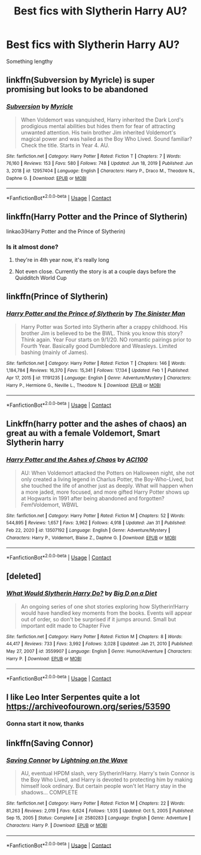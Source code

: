 #+TITLE: Best fics with Slytherin Harry AU?

* Best fics with Slytherin Harry AU?
:PROPERTIES:
:Author: BoyWhoSwallowedAStar
:Score: 6
:DateUnix: 1612313229.0
:DateShort: 2021-Feb-03
:FlairText: Recommendation
:END:
Something lengthy


** linkffn(Subversion by Myricle) is super promising but looks to be abandoned
:PROPERTIES:
:Author: francoisschubert
:Score: 4
:DateUnix: 1612330815.0
:DateShort: 2021-Feb-03
:END:

*** [[https://www.fanfiction.net/s/12957404/1/][*/Subversion/*]] by [[https://www.fanfiction.net/u/4812200/Myricle][/Myricle/]]

#+begin_quote
  When Voldemort was vanquished, Harry inherited the Dark Lord's prodigious mental abilities but hides them for fear of attracting unwanted attention. His twin brother Jim inherited Voldemort's magical power and was hailed as the Boy Who Lived. Sound familiar? Check the title. Starts in Year 4. AU.
#+end_quote

^{/Site/:} ^{fanfiction.net} ^{*|*} ^{/Category/:} ^{Harry} ^{Potter} ^{*|*} ^{/Rated/:} ^{Fiction} ^{T} ^{*|*} ^{/Chapters/:} ^{7} ^{*|*} ^{/Words/:} ^{76,160} ^{*|*} ^{/Reviews/:} ^{153} ^{*|*} ^{/Favs/:} ^{580} ^{*|*} ^{/Follows/:} ^{748} ^{*|*} ^{/Updated/:} ^{Jun} ^{18,} ^{2019} ^{*|*} ^{/Published/:} ^{Jun} ^{3,} ^{2018} ^{*|*} ^{/id/:} ^{12957404} ^{*|*} ^{/Language/:} ^{English} ^{*|*} ^{/Characters/:} ^{Harry} ^{P.,} ^{Draco} ^{M.,} ^{Theodore} ^{N.,} ^{Daphne} ^{G.} ^{*|*} ^{/Download/:} ^{[[http://www.ff2ebook.com/old/ffn-bot/index.php?id=12957404&source=ff&filetype=epub][EPUB]]} ^{or} ^{[[http://www.ff2ebook.com/old/ffn-bot/index.php?id=12957404&source=ff&filetype=mobi][MOBI]]}

--------------

*FanfictionBot*^{2.0.0-beta} | [[https://github.com/FanfictionBot/reddit-ffn-bot/wiki/Usage][Usage]] | [[https://www.reddit.com/message/compose?to=tusing][Contact]]
:PROPERTIES:
:Author: FanfictionBot
:Score: 2
:DateUnix: 1612330837.0
:DateShort: 2021-Feb-03
:END:


** linkffn(Harry Potter and the Prince of Slytherin)

linkao3(Harry Potter and the Prince of Slytherin)
:PROPERTIES:
:Author: 100beep
:Score: 3
:DateUnix: 1612317948.0
:DateShort: 2021-Feb-03
:END:

*** Is it almost done?
:PROPERTIES:
:Author: timssexyears
:Score: 1
:DateUnix: 1612318947.0
:DateShort: 2021-Feb-03
:END:

**** they're in 4th year now, it's really long
:PROPERTIES:
:Author: PlentyFew1762
:Score: 1
:DateUnix: 1612321307.0
:DateShort: 2021-Feb-03
:END:


**** Not even close. Currently the story is at a couple days before the Quidditch World Cup
:PROPERTIES:
:Author: redpxtato
:Score: 1
:DateUnix: 1612384644.0
:DateShort: 2021-Feb-04
:END:


** linkffn(Prince of Slytherin)
:PROPERTIES:
:Author: redpxtato
:Score: 2
:DateUnix: 1612384605.0
:DateShort: 2021-Feb-04
:END:

*** [[https://www.fanfiction.net/s/11191235/1/][*/Harry Potter and the Prince of Slytherin/*]] by [[https://www.fanfiction.net/u/4788805/The-Sinister-Man][/The Sinister Man/]]

#+begin_quote
  Harry Potter was Sorted into Slytherin after a crappy childhood. His brother Jim is believed to be the BWL. Think you know this story? Think again. Year Four starts on 9/1/20. NO romantic pairings prior to Fourth Year. Basically good Dumbledore and Weasleys. Limited bashing (mainly of James).
#+end_quote

^{/Site/:} ^{fanfiction.net} ^{*|*} ^{/Category/:} ^{Harry} ^{Potter} ^{*|*} ^{/Rated/:} ^{Fiction} ^{T} ^{*|*} ^{/Chapters/:} ^{146} ^{*|*} ^{/Words/:} ^{1,184,784} ^{*|*} ^{/Reviews/:} ^{16,370} ^{*|*} ^{/Favs/:} ^{15,341} ^{*|*} ^{/Follows/:} ^{17,134} ^{*|*} ^{/Updated/:} ^{Feb} ^{1} ^{*|*} ^{/Published/:} ^{Apr} ^{17,} ^{2015} ^{*|*} ^{/id/:} ^{11191235} ^{*|*} ^{/Language/:} ^{English} ^{*|*} ^{/Genre/:} ^{Adventure/Mystery} ^{*|*} ^{/Characters/:} ^{Harry} ^{P.,} ^{Hermione} ^{G.,} ^{Neville} ^{L.,} ^{Theodore} ^{N.} ^{*|*} ^{/Download/:} ^{[[http://www.ff2ebook.com/old/ffn-bot/index.php?id=11191235&source=ff&filetype=epub][EPUB]]} ^{or} ^{[[http://www.ff2ebook.com/old/ffn-bot/index.php?id=11191235&source=ff&filetype=mobi][MOBI]]}

--------------

*FanfictionBot*^{2.0.0-beta} | [[https://github.com/FanfictionBot/reddit-ffn-bot/wiki/Usage][Usage]] | [[https://www.reddit.com/message/compose?to=tusing][Contact]]
:PROPERTIES:
:Author: FanfictionBot
:Score: 1
:DateUnix: 1612384628.0
:DateShort: 2021-Feb-04
:END:


** Linkffn(harry potter and the ashes of chaos) an great au with a female Voldemort, Smart Slytherin harry
:PROPERTIES:
:Author: Enzo-33
:Score: 1
:DateUnix: 1612390141.0
:DateShort: 2021-Feb-04
:END:

*** [[https://www.fanfiction.net/s/13507192/1/][*/Harry Potter and the Ashes of Chaos/*]] by [[https://www.fanfiction.net/u/11142828/ACI100][/ACI100/]]

#+begin_quote
  AU: When Voldemort attacked the Potters on Halloween night, she not only created a living legend in Charlus Potter, the Boy-Who-Lived, but she touched the life of another just as deeply. What will happen when a more jaded, more focused, and more gifted Harry Potter shows up at Hogwarts in 1991 after being abandoned and forgotten? Fem!Voldemort, WBWL
#+end_quote

^{/Site/:} ^{fanfiction.net} ^{*|*} ^{/Category/:} ^{Harry} ^{Potter} ^{*|*} ^{/Rated/:} ^{Fiction} ^{M} ^{*|*} ^{/Chapters/:} ^{52} ^{*|*} ^{/Words/:} ^{544,895} ^{*|*} ^{/Reviews/:} ^{1,657} ^{*|*} ^{/Favs/:} ^{3,962} ^{*|*} ^{/Follows/:} ^{4,918} ^{*|*} ^{/Updated/:} ^{Jan} ^{31} ^{*|*} ^{/Published/:} ^{Feb} ^{22,} ^{2020} ^{*|*} ^{/id/:} ^{13507192} ^{*|*} ^{/Language/:} ^{English} ^{*|*} ^{/Genre/:} ^{Adventure/Mystery} ^{*|*} ^{/Characters/:} ^{Harry} ^{P.,} ^{Voldemort,} ^{Blaise} ^{Z.,} ^{Daphne} ^{G.} ^{*|*} ^{/Download/:} ^{[[http://www.ff2ebook.com/old/ffn-bot/index.php?id=13507192&source=ff&filetype=epub][EPUB]]} ^{or} ^{[[http://www.ff2ebook.com/old/ffn-bot/index.php?id=13507192&source=ff&filetype=mobi][MOBI]]}

--------------

*FanfictionBot*^{2.0.0-beta} | [[https://github.com/FanfictionBot/reddit-ffn-bot/wiki/Usage][Usage]] | [[https://www.reddit.com/message/compose?to=tusing][Contact]]
:PROPERTIES:
:Author: FanfictionBot
:Score: 1
:DateUnix: 1612390159.0
:DateShort: 2021-Feb-04
:END:


** [deleted]
:PROPERTIES:
:Score: 1
:DateUnix: 1612444880.0
:DateShort: 2021-Feb-04
:END:

*** [[https://www.fanfiction.net/s/3559907/1/][*/What Would Slytherin Harry Do?/*]] by [[https://www.fanfiction.net/u/559963/Big-D-on-a-Diet][/Big D on a Diet/]]

#+begin_quote
  An ongoing series of one shot stories exploring how Slytherin!Harry would have handled key moments from the books. Events will appear out of order, so don't be surprised if it jumps around. Small but important edit made to Chapter Five
#+end_quote

^{/Site/:} ^{fanfiction.net} ^{*|*} ^{/Category/:} ^{Harry} ^{Potter} ^{*|*} ^{/Rated/:} ^{Fiction} ^{M} ^{*|*} ^{/Chapters/:} ^{8} ^{*|*} ^{/Words/:} ^{44,417} ^{*|*} ^{/Reviews/:} ^{733} ^{*|*} ^{/Favs/:} ^{3,992} ^{*|*} ^{/Follows/:} ^{3,028} ^{*|*} ^{/Updated/:} ^{Jan} ^{21,} ^{2010} ^{*|*} ^{/Published/:} ^{May} ^{27,} ^{2007} ^{*|*} ^{/id/:} ^{3559907} ^{*|*} ^{/Language/:} ^{English} ^{*|*} ^{/Genre/:} ^{Humor/Adventure} ^{*|*} ^{/Characters/:} ^{Harry} ^{P.} ^{*|*} ^{/Download/:} ^{[[http://www.ff2ebook.com/old/ffn-bot/index.php?id=3559907&source=ff&filetype=epub][EPUB]]} ^{or} ^{[[http://www.ff2ebook.com/old/ffn-bot/index.php?id=3559907&source=ff&filetype=mobi][MOBI]]}

--------------

*FanfictionBot*^{2.0.0-beta} | [[https://github.com/FanfictionBot/reddit-ffn-bot/wiki/Usage][Usage]] | [[https://www.reddit.com/message/compose?to=tusing][Contact]]
:PROPERTIES:
:Author: FanfictionBot
:Score: 1
:DateUnix: 1612444898.0
:DateShort: 2021-Feb-04
:END:


** I like Leo Inter Serpentes quite a lot [[https://archiveofourown.org/series/53590]]
:PROPERTIES:
:Author: Welfycat
:Score: 1
:DateUnix: 1612316120.0
:DateShort: 2021-Feb-03
:END:

*** Gonna start it now, thanks
:PROPERTIES:
:Author: BoyWhoSwallowedAStar
:Score: 2
:DateUnix: 1612324160.0
:DateShort: 2021-Feb-03
:END:


** linkffn(Saving Connor)
:PROPERTIES:
:Author: glisteningsunlight
:Score: 1
:DateUnix: 1617982268.0
:DateShort: 2021-Apr-09
:END:

*** [[https://www.fanfiction.net/s/2580283/1/][*/Saving Connor/*]] by [[https://www.fanfiction.net/u/895946/Lightning-on-the-Wave][/Lightning on the Wave/]]

#+begin_quote
  AU, eventual HPDM slash, very Slytherin!Harry. Harry's twin Connor is the Boy Who Lived, and Harry is devoted to protecting him by making himself look ordinary. But certain people won't let Harry stay in the shadows... COMPLETE
#+end_quote

^{/Site/:} ^{fanfiction.net} ^{*|*} ^{/Category/:} ^{Harry} ^{Potter} ^{*|*} ^{/Rated/:} ^{Fiction} ^{M} ^{*|*} ^{/Chapters/:} ^{22} ^{*|*} ^{/Words/:} ^{81,263} ^{*|*} ^{/Reviews/:} ^{2,019} ^{*|*} ^{/Favs/:} ^{6,624} ^{*|*} ^{/Follows/:} ^{1,935} ^{*|*} ^{/Updated/:} ^{Oct} ^{5,} ^{2005} ^{*|*} ^{/Published/:} ^{Sep} ^{15,} ^{2005} ^{*|*} ^{/Status/:} ^{Complete} ^{*|*} ^{/id/:} ^{2580283} ^{*|*} ^{/Language/:} ^{English} ^{*|*} ^{/Genre/:} ^{Adventure} ^{*|*} ^{/Characters/:} ^{Harry} ^{P.} ^{*|*} ^{/Download/:} ^{[[http://www.ff2ebook.com/old/ffn-bot/index.php?id=2580283&source=ff&filetype=epub][EPUB]]} ^{or} ^{[[http://www.ff2ebook.com/old/ffn-bot/index.php?id=2580283&source=ff&filetype=mobi][MOBI]]}

--------------

*FanfictionBot*^{2.0.0-beta} | [[https://github.com/FanfictionBot/reddit-ffn-bot/wiki/Usage][Usage]] | [[https://www.reddit.com/message/compose?to=tusing][Contact]]
:PROPERTIES:
:Author: FanfictionBot
:Score: 1
:DateUnix: 1617982293.0
:DateShort: 2021-Apr-09
:END:
